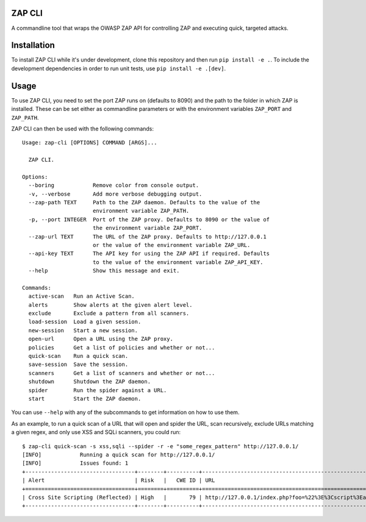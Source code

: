 ZAP CLI
=======

A commandline tool that wraps the OWASP ZAP API for controlling ZAP and
executing quick, targeted attacks.

Installation
============

To install ZAP CLI while it's under development, clone this repository
and then run ``pip install -e .``. To include the development
dependencies in order to run unit tests, use ``pip install -e .[dev]``.

Usage
=====

To use ZAP CLI, you need to set the port ZAP runs on (defaults to 8090) and
the path to the folder in which ZAP is installed. These can be set either as
commandline parameters or with the environment variables ``ZAP_PORT`` and
``ZAP_PATH``.

ZAP CLI can then be used with the following commands:

::

    Usage: zap-cli [OPTIONS] COMMAND [ARGS]...

      ZAP CLI.

    Options:
      --boring            Remove color from console output.
      -v, --verbose       Add more verbose debugging output.
      --zap-path TEXT     Path to the ZAP daemon. Defaults to the value of the
                          environment variable ZAP_PATH.
      -p, --port INTEGER  Port of the ZAP proxy. Defaults to 8090 or the value of
                          the environment variable ZAP_PORT.
      --zap-url TEXT      The URL of the ZAP proxy. Defaults to http://127.0.0.1
                          or the value of the environment variable ZAP_URL.
      --api-key TEXT      The API key for using the ZAP API if required. Defaults
                          to the value of the environment variable ZAP_API_KEY.
      --help              Show this message and exit.

    Commands:
      active-scan   Run an Active Scan.
      alerts        Show alerts at the given alert level.
      exclude       Exclude a pattern from all scanners.
      load-session  Load a given session.
      new-session   Start a new session.
      open-url      Open a URL using the ZAP proxy.
      policies      Get a list of policies and whether or not...
      quick-scan    Run a quick scan.
      save-session  Save the session.
      scanners      Get a list of scanners and whether or not...
      shutdown      Shutdown the ZAP daemon.
      spider        Run the spider against a URL.
      start         Start the ZAP daemon.

You can use ``--help`` with any of the subcommands to get information on how to use
them.

As an example, to run a quick scan of a URL that will open and spider the URL, scan
recursively, exclude URLs matching a given regex, and only use XSS and SQLi scanners,
you could run:

::

    $ zap-cli quick-scan -s xss,sqli --spider -r -e "some_regex_pattern" http://127.0.0.1/
    [INFO]            Running a quick scan for http://127.0.0.1/
    [INFO]            Issues found: 1
    +----------------------------------+--------+----------+---------------------------------------------------------------------------------+
    | Alert                            | Risk   |   CWE ID | URL                                                                             |
    +==================================+========+==========+=================================================================================+
    | Cross Site Scripting (Reflected) | High   |       79 | http://127.0.0.1/index.php?foo=%22%3E%3Cscript%3Ealert%281%29%3B%3C%2Fscript%3E |
    +----------------------------------+--------+----------+---------------------------------------------------------------------------------+
